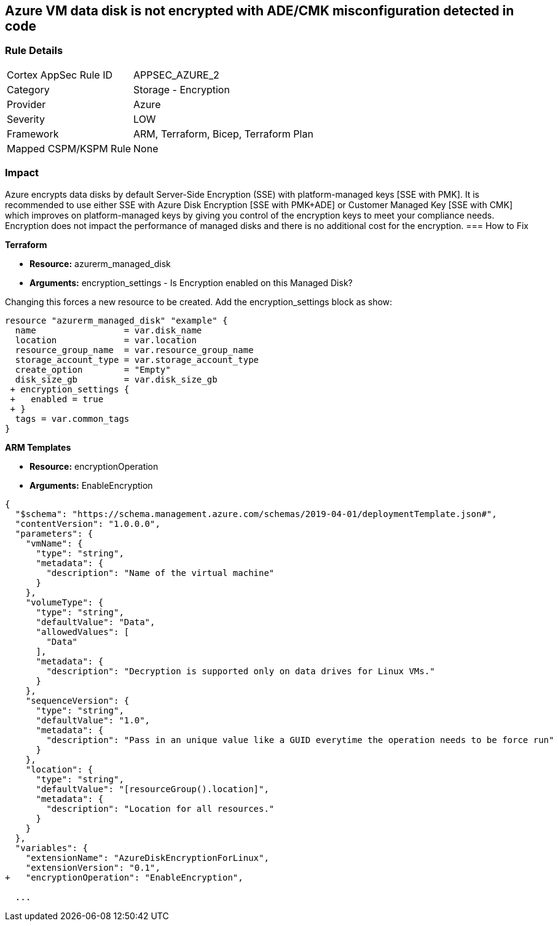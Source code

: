 == Azure VM data disk is not encrypted with ADE/CMK misconfiguration detected in code


=== Rule Details

[cols="1,2"]
|===
|Cortex AppSec Rule ID |APPSEC_AZURE_2
|Category |Storage - Encryption
|Provider |Azure
|Severity |LOW
|Framework |ARM, Terraform, Bicep, Terraform Plan
|Mapped CSPM/KSPM Rule |None
|===
 

=== Impact
Azure encrypts data disks by default Server-Side Encryption (SSE) with platform-managed keys [SSE with PMK].
It is recommended to use either SSE with Azure Disk Encryption [SSE with PMK+ADE] or Customer Managed Key [SSE with CMK] which improves on platform-managed keys by giving you control of the encryption keys to meet your compliance needs.
Encryption does not impact the performance of managed disks and there is no additional cost for the encryption.
=== How to Fix


*Terraform* 


* *Resource:* azurerm_managed_disk
* *Arguments:* encryption_settings - Is Encryption enabled on this Managed Disk?

Changing this forces a new resource to be created.
Add the encryption_settings block as show:


[source,text]
----
resource "azurerm_managed_disk" "example" {
  name                 = var.disk_name
  location             = var.location
  resource_group_name  = var.resource_group_name
  storage_account_type = var.storage_account_type
  create_option        = "Empty"
  disk_size_gb         = var.disk_size_gb
 + encryption_settings {
 +   enabled = true
 + }
  tags = var.common_tags
}
----


*ARM Templates* 


* *Resource:* encryptionOperation
* *Arguments:* EnableEncryption


[source,go]
----
{
  "$schema": "https://schema.management.azure.com/schemas/2019-04-01/deploymentTemplate.json#",
  "contentVersion": "1.0.0.0",
  "parameters": {
    "vmName": {
      "type": "string",
      "metadata": {
        "description": "Name of the virtual machine"
      }
    },
    "volumeType": {
      "type": "string",
      "defaultValue": "Data",
      "allowedValues": [
        "Data"
      ],
      "metadata": {
        "description": "Decryption is supported only on data drives for Linux VMs."
      }
    },
    "sequenceVersion": {
      "type": "string",
      "defaultValue": "1.0",
      "metadata": {
        "description": "Pass in an unique value like a GUID everytime the operation needs to be force run"
      }
    },
    "location": {
      "type": "string",
      "defaultValue": "[resourceGroup().location]",
      "metadata": {
        "description": "Location for all resources."
      }
    }
  },
  "variables": {
    "extensionName": "AzureDiskEncryptionForLinux",
    "extensionVersion": "0.1",
+   "encryptionOperation": "EnableEncryption",
  
  ...
----
